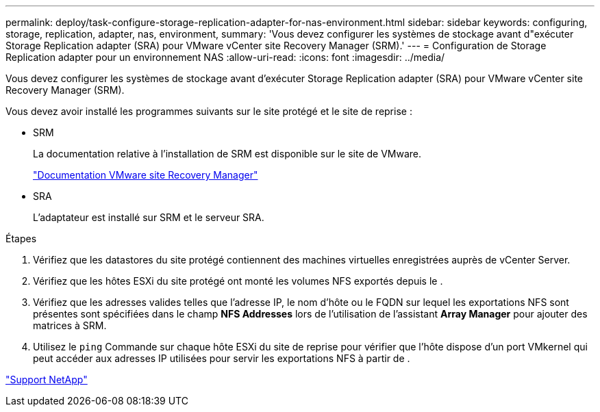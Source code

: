 ---
permalink: deploy/task-configure-storage-replication-adapter-for-nas-environment.html 
sidebar: sidebar 
keywords: configuring, storage, replication, adapter, nas, environment, 
summary: 'Vous devez configurer les systèmes de stockage avant d"exécuter Storage Replication adapter (SRA) pour VMware vCenter site Recovery Manager (SRM).' 
---
= Configuration de Storage Replication adapter pour un environnement NAS
:allow-uri-read: 
:icons: font
:imagesdir: ../media/


[role="lead"]
Vous devez configurer les systèmes de stockage avant d'exécuter Storage Replication adapter (SRA) pour VMware vCenter site Recovery Manager (SRM).

Vous devez avoir installé les programmes suivants sur le site protégé et le site de reprise :

* SRM
+
La documentation relative à l'installation de SRM est disponible sur le site de VMware.

+
https://www.vmware.com/support/pubs/srm_pubs.html["Documentation VMware site Recovery Manager"^]

* SRA
+
L'adaptateur est installé sur SRM et le serveur SRA.



.Étapes
. Vérifiez que les datastores du site protégé contiennent des machines virtuelles enregistrées auprès de vCenter Server.
. Vérifiez que les hôtes ESXi du site protégé ont monté les volumes NFS exportés depuis le .
. Vérifiez que les adresses valides telles que l'adresse IP, le nom d'hôte ou le FQDN sur lequel les exportations NFS sont présentes sont spécifiées dans le champ *NFS Addresses* lors de l'utilisation de l'assistant *Array Manager* pour ajouter des matrices à SRM.
. Utilisez le `ping` Commande sur chaque hôte ESXi du site de reprise pour vérifier que l'hôte dispose d'un port VMkernel qui peut accéder aux adresses IP utilisées pour servir les exportations NFS à partir de .


https://mysupport.netapp.com/site/["Support NetApp"^]
